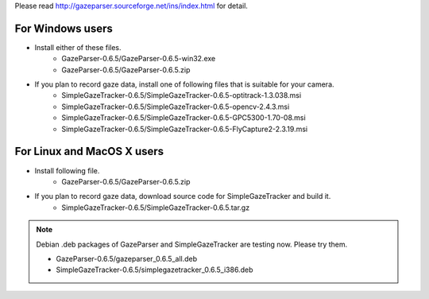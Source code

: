 Please read `<http://gazeparser.sourceforge.net/ins/index.html>`_ for detail.

For Windows users
==================

* Install either of these files.
    - GazeParser-0.6.5/GazeParser-0.6.5-win32.exe
    - GazeParser-0.6.5/GazeParser-0.6.5.zip

* If you plan to record gaze data, install one of following files that is suitable for your camera.
    - SimpleGazeTracker-0.6.5/SimpleGazeTracker-0.6.5-optitrack-1.3.038.msi
    - SimpleGazeTracker-0.6.5/SimpleGazeTracker-0.6.5-opencv-2.4.3.msi
    - SimpleGazeTracker-0.6.5/SimpleGazeTracker-0.6.5-GPC5300-1.70-08.msi
    - SimpleGazeTracker-0.6.5/SimpleGazeTracker-0.6.5-FlyCapture2-2.3.19.msi

For Linux and MacOS X users
============================

* Install following file.
    - GazeParser-0.6.5/GazeParser-0.6.5.zip

* If you plan to record gaze data, download source code for SimpleGazeTracker and build it.
    - SimpleGazeTracker-0.6.5/SimpleGazeTracker-0.6.5.tar.gz

.. note::
    Debian .deb packages of GazeParser and SimpleGazeTracker are testing now.
    Please try them.
    
    - GazeParser-0.6.5/gazeparser_0.6.5_all.deb
    - SimpleGazeTracker-0.6.5/simplegazetracker_0.6.5_i386.deb
